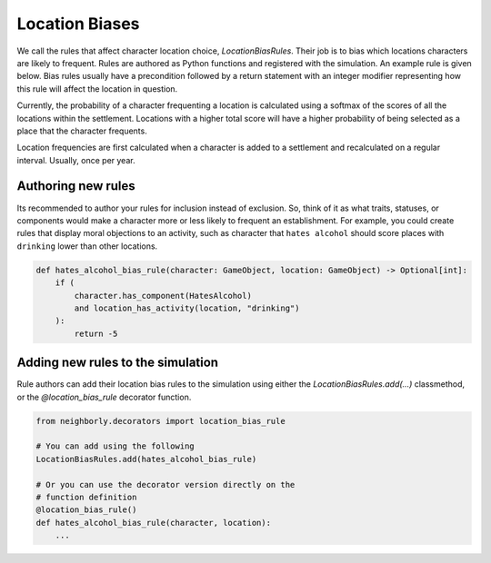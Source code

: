 Location Biases
===============

We call the rules that affect character location choice, `LocationBiasRules`. Their
job is to bias which locations characters are likely to frequent. Rules are authored
as Python functions and registered with the simulation. An example rule is given
below. Bias rules usually have a precondition followed by a return statement with an
integer modifier representing how this rule will affect the location in question.

Currently, the probability of a character frequenting a location is calculated using a softmax of
the scores of all the locations within the settlement. Locations with a higher total score will
have a higher probability of being selected as a place that the character frequents.

Location frequencies are first calculated when a character is added to a settlement and
recalculated on a regular interval. Usually, once per year.

Authoring new rules
-------------------

Its recommended to author your rules for inclusion instead of exclusion. So, think
of it as what traits, statuses, or components would make a character more or less likely
to frequent an establishment. For example, you could
create rules that display moral objections to an activity, such as character that ``hates
alcohol`` should score places with ``drinking`` lower than other locations.

.. code-block:: python


    def hates_alcohol_bias_rule(character: GameObject, location: GameObject) -> Optional[int]:
        if (
            character.has_component(HatesAlcohol)
            and location_has_activity(location, "drinking")
        ):
            return -5

Adding new rules to the simulation
----------------------------------

Rule authors can add their location bias rules to the simulation using either the
`LocationBiasRules.add(...)` classmethod, or the `@location_bias_rule` decorator function.

.. code-block:: python

    from neighborly.decorators import location_bias_rule

    # You can add using the following
    LocationBiasRules.add(hates_alcohol_bias_rule)

    # Or you can use the decorator version directly on the
    # function definition
    @location_bias_rule()
    def hates_alcohol_bias_rule(character, location):
        ...
